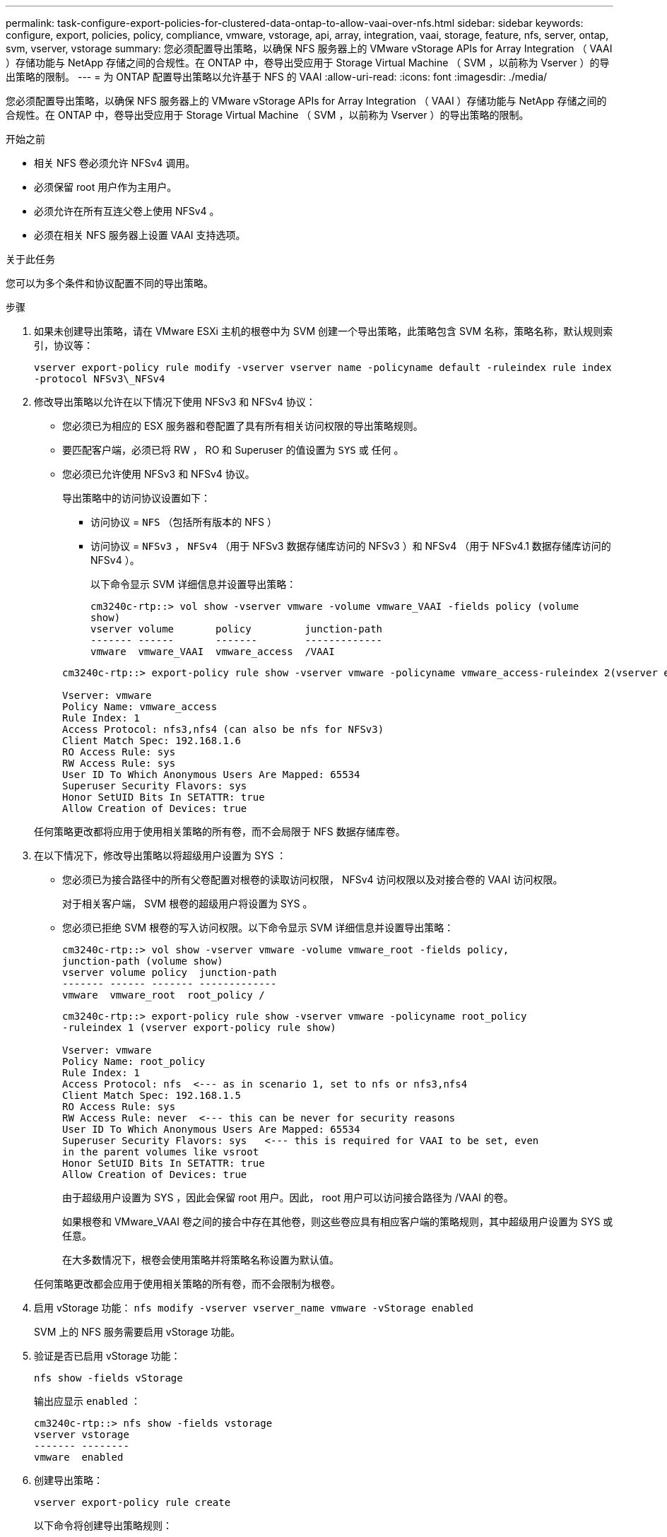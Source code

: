 ---
permalink: task-configure-export-policies-for-clustered-data-ontap-to-allow-vaai-over-nfs.html 
sidebar: sidebar 
keywords: configure, export, policies, policy, compliance, vmware, vstorage, api, array, integration, vaai, storage, feature, nfs, server, ontap, svm, vserver, vstorage 
summary: 您必须配置导出策略，以确保 NFS 服务器上的 VMware vStorage APIs for Array Integration （ VAAI ）存储功能与 NetApp 存储之间的合规性。在 ONTAP 中，卷导出受应用于 Storage Virtual Machine （ SVM ，以前称为 Vserver ）的导出策略的限制。 
---
= 为 ONTAP 配置导出策略以允许基于 NFS 的 VAAI
:allow-uri-read: 
:icons: font
:imagesdir: ./media/


[role="lead"]
您必须配置导出策略，以确保 NFS 服务器上的 VMware vStorage APIs for Array Integration （ VAAI ）存储功能与 NetApp 存储之间的合规性。在 ONTAP 中，卷导出受应用于 Storage Virtual Machine （ SVM ，以前称为 Vserver ）的导出策略的限制。

.开始之前
* 相关 NFS 卷必须允许 NFSv4 调用。
* 必须保留 root 用户作为主用户。
* 必须允许在所有互连父卷上使用 NFSv4 。
* 必须在相关 NFS 服务器上设置 VAAI 支持选项。


.关于此任务
您可以为多个条件和协议配置不同的导出策略。

.步骤
. 如果未创建导出策略，请在 VMware ESXi 主机的根卷中为 SVM 创建一个导出策略，此策略包含 SVM 名称，策略名称，默认规则索引，协议等：
+
`vserver export-policy rule modify -vserver vserver name -policyname default -ruleindex rule index -protocol NFSv3\_NFSv4`

. 修改导出策略以允许在以下情况下使用 NFSv3 和 NFSv4 协议：
+
** 您必须已为相应的 ESX 服务器和卷配置了具有所有相关访问权限的导出策略规则。
** 要匹配客户端，必须已将 RW ， RO 和 Superuser 的值设置为 `SYS` 或 `任何` 。
** 您必须已允许使用 NFSv3 和 NFSv4 协议。
+
导出策略中的访问协议设置如下：

+
*** 访问协议 = `NFS` （包括所有版本的 NFS ）
*** 访问协议 = `NFSv3` ， `NFSv4` （用于 NFSv3 数据存储库访问的 NFSv3 ）和 NFSv4 （用于 NFSv4.1 数据存储库访问的 NFSv4 ）。
+
以下命令显示 SVM 详细信息并设置导出策略：

+
[listing]
----
cm3240c-rtp::> vol show -vserver vmware -volume vmware_VAAI -fields policy (volume
show)
vserver volume       policy         junction-path
------- ------       -------        -------------
vmware  vmware_VAAI  vmware_access  /VAAI
----


+
[listing]
----
cm3240c-rtp::> export-policy rule show -vserver vmware -policyname vmware_access-ruleindex 2(vserver export-policy rule show)

Vserver: vmware
Policy Name: vmware_access
Rule Index: 1
Access Protocol: nfs3,nfs4 (can also be nfs for NFSv3)
Client Match Spec: 192.168.1.6
RO Access Rule: sys
RW Access Rule: sys
User ID To Which Anonymous Users Are Mapped: 65534
Superuser Security Flavors: sys
Honor SetUID Bits In SETATTR: true
Allow Creation of Devices: true
----


+
任何策略更改都将应用于使用相关策略的所有卷，而不会局限于 NFS 数据存储库卷。

. 在以下情况下，修改导出策略以将超级用户设置为 SYS ：
+
** 您必须已为接合路径中的所有父卷配置对根卷的读取访问权限， NFSv4 访问权限以及对接合卷的 VAAI 访问权限。
+
对于相关客户端， SVM 根卷的超级用户将设置为 SYS 。

** 您必须已拒绝 SVM 根卷的写入访问权限。以下命令显示 SVM 详细信息并设置导出策略：
+
[listing]
----
cm3240c-rtp::> vol show -vserver vmware -volume vmware_root -fields policy,
junction-path (volume show)
vserver volume policy  junction-path
------- ------ ------- -------------
vmware  vmware_root  root_policy /
----
+
[listing]
----

cm3240c-rtp::> export-policy rule show -vserver vmware -policyname root_policy
-ruleindex 1 (vserver export-policy rule show)

Vserver: vmware
Policy Name: root_policy
Rule Index: 1
Access Protocol: nfs  <--- as in scenario 1, set to nfs or nfs3,nfs4
Client Match Spec: 192.168.1.5
RO Access Rule: sys
RW Access Rule: never  <--- this can be never for security reasons
User ID To Which Anonymous Users Are Mapped: 65534
Superuser Security Flavors: sys   <--- this is required for VAAI to be set, even
in the parent volumes like vsroot
Honor SetUID Bits In SETATTR: true
Allow Creation of Devices: true
----
+
由于超级用户设置为 SYS ，因此会保留 root 用户。因此， root 用户可以访问接合路径为 /VAAI 的卷。

+
如果根卷和 VMware_VAAI 卷之间的接合中存在其他卷，则这些卷应具有相应客户端的策略规则，其中超级用户设置为 SYS 或任意。

+
在大多数情况下，根卷会使用策略并将策略名称设置为默认值。

+
任何策略更改都会应用于使用相关策略的所有卷，而不会限制为根卷。



. 启用 vStorage 功能： `nfs modify -vserver vserver_name vmware -vStorage enabled`
+
SVM 上的 NFS 服务需要启用 vStorage 功能。

. 验证是否已启用 vStorage 功能：
+
`nfs show -fields vStorage`

+
输出应显示 `enabled` ：

+
[listing]
----
cm3240c-rtp::> nfs show -fields vstorage
vserver vstorage
------- --------
vmware  enabled
----
. 创建导出策略：
+
`vserver export-policy rule create`

+
以下命令将创建导出策略规则：

+
[listing]
----
User1-vserver2::> protocol export-policy rule create -vserver vs1
-policyname default -clientmatch 0.0.0.0/0 -rorule any -rwrule any -superuser
any -anon 0

User1-vserver2::> export-policy rule show vserver export-policy rule show)
Virtual      Policy          Rule    Access   Client                RO
Server       Name            Index   Protocol Match                 Rule
------------ --------------- ------  -------- --------------------- ---------
vs1          default         1       any      0.0.0.0/0             any

User1-vserver2::>
----
. 显示导出策略：
+
`vserver export-policy show`

+
以下命令将显示导出策略：

+
[listing]
----
User1-vserver2::> export-policy show (vserver export-policy show)
Virtual Server   Policy Name
---------------  -------------------
vs1              default
----

